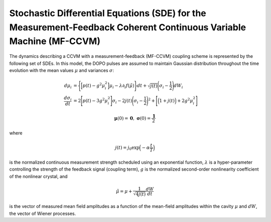 Stochastic Differential Equations (SDE) for the Measurement-Feedback Coherent Continuous Variable Machine (MF-CCVM)
==================================================================================================================

The dynamics describing a CCVM with a measurement-feedback (MF-CCVM) coupling scheme is represented by the following set of SDEs. In this model, the DOPO pulses are assumed to maintain Gaussian distribution throughout the time evolution with the mean values :math:`\mu` and variances :math:`\sigma`:

.. math::

   \begin{align*}
   d\mu_i &= \Bigg\{\Big[p(t)-g^2\mu_i^2\Big]\mu_i -\lambda \partial_i f(\tilde\mu)\Bigg\}dt+\sqrt{j(t)}\Bigg(\sigma_i-\frac{1}{2}\Bigg)dW_i\\
   \frac{d\sigma_i}{dt}&=2\Bigg[p(t)-3g^2\mu_i^2\Bigg]\sigma_i-2j(t)\Bigg(\sigma_i-\frac{1}{2}\Bigg)^2+\Bigg[\Big(1+j(t)\Big)+2g^2\mu_i^2\Bigg]
   \end{align*}
   
.. math::

   \mathbf{\mu}(0)=\mathbf{0},\;\;\mathbf{\sigma}(0)=\frac{\mathbf{1}}{2}

where

.. math::

   j(t) = j_0 \exp\Big(-\alpha \frac{t}{T}\Big)

is the normalized continuous measurement strength scheduled using an exponential function, :math:`\lambda` is a hyper-parameter controlling the strength of the feedback signal (coupling term), :math:`g` is the normalized second-order nonlinearity coefficient of the nonlinear crystal, and

.. math::

   \tilde \mu = \mu +\frac{1}{\sqrt{4j(t)}}\frac{dW}{dt}

is the vector of measured mean field amplitudes as a function of the mean-field amplitudes within the cavity :math:`\mu` and :math:`dW`, the vector of Wiener processes.
